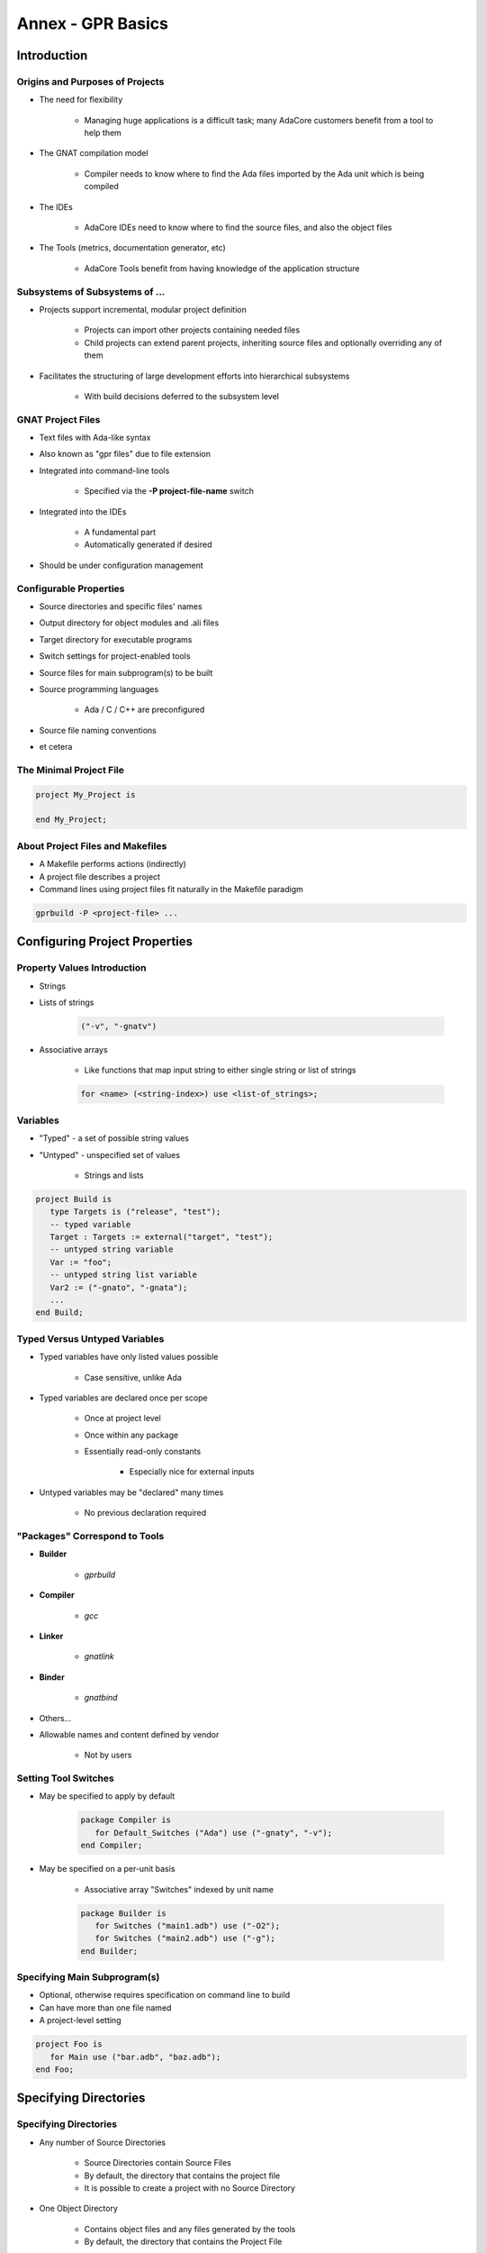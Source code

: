 
********************
Annex - GPR Basics
********************

==============
Introduction
==============

----------------------------------
Origins and Purposes of Projects
----------------------------------

* The need for flexibility

   - Managing huge applications is a difficult task; many AdaCore customers benefit from a tool to help them

* The GNAT compilation model

   - Compiler needs to know where to find the Ada files imported by the Ada unit which is being compiled

* The IDEs

   - AdaCore IDEs need to know where to find the source files, and also the object files

* The Tools (metrics, documentation generator, etc)

   - AdaCore Tools benefit from having knowledge of the application structure

---------------------------------
Subsystems of Subsystems of ...
---------------------------------

.. container:: columns

 .. container:: column
  
    * Projects support incremental, modular project definition

       - Projects can import other projects containing needed files 

       - Child projects can extend parent projects, inheriting source files and optionally overriding any of them

    * Facilitates the structuring of large development efforts into hierarchical subsystems

       - With build decisions deferred to the subsystem level

 .. container:: column
  
    .. image:: ../../images/connected_cubes.png

--------------------
GNAT Project Files
--------------------

* Text files with Ada-like syntax
* Also known as "gpr files" due to file extension
* Integrated into command-line tools

   - Specified via the **-P project-file-name** switch

* Integrated into the IDEs

   - A fundamental part
   - Automatically generated if desired

* Should be under configuration management

-------------------------
Configurable Properties
-------------------------

* Source directories and specific files' names
* Output directory for object modules and .ali files
* Target directory for executable programs
* Switch settings for project-enabled tools

* Source files for main subprogram(s) to be built 
* Source programming languages 

   - Ada / C / C++ are preconfigured

* Source file naming conventions
* et cetera

--------------------------
The Minimal Project File
--------------------------

.. code:: Ada

   project My_Project is
   
   end My_Project;
 
-----------------------------------
About Project Files and Makefiles
-----------------------------------

* A Makefile performs actions (indirectly)
* A project file describes a project
* Command lines using project files fit naturally in the Makefile paradigm

.. code:: console

   gprbuild -P <project-file> ...
 
===============================
Configuring Project Properties
===============================

------------------------------
Property Values Introduction
------------------------------

* Strings
* Lists of strings

   .. code:: Ada

      ("-v", "-gnatv")
 
* Associative arrays

   - Like functions that map input string to either single string or list of strings

   .. code:: Ada

      for <name> (<string-index>) use <list-of_strings>;
 
-----------
Variables
-----------

* "Typed" - a set of possible string values
* "Untyped" - unspecified set of values

   - Strings and lists

.. code:: Ada

   project Build is
      type Targets is ("release", "test");
      -- typed variable
      Target : Targets := external("target", "test");
      -- untyped string variable
      Var := "foo";
      -- untyped string list variable
      Var2 := ("-gnato", "-gnata");
      ...
   end Build;
 
--------------------------------
Typed Versus Untyped Variables
--------------------------------

* Typed variables have only listed values possible 

   - Case sensitive, unlike Ada

* Typed variables are declared once per scope

   - Once at project level 

   - Once within any package

   - Essentially read-only constants 

      + Especially nice for external inputs

* Untyped variables may be "declared" many times

   - No previous declaration required

--------------------------------
"Packages" Correspond to Tools
--------------------------------

* **Builder**

   - *gprbuild*

* **Compiler**

   - *gcc*

* **Linker**

   - *gnatlink*

* **Binder**

   - *gnatbind*

* Others...
* Allowable names and content defined by vendor

   - Not by users

-----------------------
Setting Tool Switches
-----------------------

* May be specified to apply by default

   .. code:: Ada

      package Compiler is
         for Default_Switches ("Ada") use ("-gnaty", "-v"); 
      end Compiler; 
 
* May be specified on a per-unit basis

   - Associative array "Switches" indexed by unit name

   .. code:: Ada

      package Builder is
         for Switches ("main1.adb") use ("-O2");
         for Switches ("main2.adb") use ("-g"); 
      end Builder;
 
-------------------------------
Specifying Main Subprogram(s)
-------------------------------

* Optional, otherwise requires specification on command line to build
* Can have more than one file named
* A project-level setting

.. code:: Ada

   project Foo is
      for Main use ("bar.adb", "baz.adb"); 
   end Foo; 
 
========================
Specifying Directories
========================

------------------------
Specifying Directories
------------------------

* Any number of Source Directories

   - Source Directories contain Source Files
   - By default, the directory that contains the project file
   - It is possible to create a project with no Source Directory

* One Object Directory

   - Contains object files and any files generated by the tools
   - By default, the directory that contains the Project File

* One Executables Directory

   - Contains the executables
   - By default, it is same as Object Directory

--------------------
Source Directories
--------------------

* One or more in any project file
* Default is same directory as project file
* Can specify additional / other directories

   .. code:: Ada

      for Source_Dirs use ("mains", "drivers"); 
 
* Can specify that none are present

   .. code:: Ada

      for Source_Dirs use (); 
 
--------------
Source Files
--------------

* Must be at least one "immediate" source file

   - In one of the source directories of the project file
   - Unless explicitly specifies none present

   .. code:: Ada

      for Source_Files use ();
 
* Can specify source files by name

   .. code:: Ada

      for Source_Files use ("main.adb","pack1.ads","pack2.adb");
 
* Can specify an external file containing source names

   .. code:: Ada

      for Source_List_File use "source_list.txt";
 
------------------
Object Directory
------------------

* Specifies the location for compiler's output 

   - Such as "ali" files and object files
   - For the project's immediate sources

   .. code:: Ada

      project Release is
        for Object_Dir use "release";
        ...
      end Release;
 
* Only one per project

   - When extending a parent project the child's object directory is used for any inherited sources not already compiled in the parent

----------------------
Executable Directory
----------------------

* Specifies the location for executable image 

   .. code:: Ada

      project Release is
        for Exec_Dir use "executables";
        ...
      end Release; 
 
* Default is same directory as object files
* Only one per project

=======================
Naming Considerations
=======================

----------------------------
Source File Naming Schemes
----------------------------

* Allow arbitrary naming conventions

   - Other than GNAT default convention

* May be applied to all source files in a project

   - Specified in a package named "Naming"

* May be applied to specific files in a project

   - Individual attribute specifications

-------------------------------------
Foreign Default File Naming Example
-------------------------------------

.. code:: Ada

   project Rational is
     ...
     package Naming is
       for Casing use "lowercase";
       for Dot_Replacement use ".";
       for Spec_Suffix ("Ada")  use ".1.ada";
       for Body_Suffix ("Ada") use ".2.ada";
     end Naming;
     ...
   end Rational;
 
----------------------------------
GNAT Default File Naming Example
----------------------------------

.. code:: Ada

   project GNAT is
     ...
     package Naming is
       for Casing use "lowercase";
       for Dot_Replacement use "-";
       for Spec_Suffix ("Ada")  use ".ads";
       for Body_Suffix ("Ada") use ".adb";
     end Naming;
     ...
   end GNAT;
 
------------------------------------
Individual (Arbitrary) File Naming
------------------------------------

* Uses associative arrays to specify file names

   - Index is a string containing the unit name
   - Value is a string

      + Case sensitivity depends on host file system

* Has distinct attributes for specs and bodies

.. code:: Ada

   for Spec ("MyPack.MyChild") - unit name
      use "MMS1AF32"; -- base file name
   for Body ("MyPack.MyChild") - unit name
      use "MMS1AF33"; -- base file name
 
====================
Adding Flexibility
====================

----------------------------------------
Projects for Different Switch Settings
----------------------------------------

.. code:: Ada
    
   project Debug is 
     for Object_Dir use "debug"; 
     package Builder is
       for Default_Switches ("Ada")
         use ("-g"); 
     end Builder; 
     package Compiler is
       for Default_Switches ("Ada") 
          use ("-fstack-check", "-gnata", "-gnato"); 
     end Compiler;
   end Debug;
     
   project Release is
     for Object_Dir use "release";
     package Compiler is 
       for Default_Switches ("Ada")
          use ("-O2"); 
     end Compiler;
   end Release;
 
-------------------------------------
External and Conditional References
-------------------------------------

* Allow project file content to depend on value of environment variables and command-line arguments
* Reference to external values is by function

   - **external( name [, default] )** returns value of name as supplied on the command line or as environment variable
   - If name is undefined, return default (if supplied) or ""

* Set via command line switch (for example)

.. code:: console

   gprbuild -P... -Xname=value  ...
   gprbuild -P/common/build.gpr -Xtarget=test  /common/main.adb
 
----------------------------------------
External/Conditional Reference Example
----------------------------------------

.. code:: Ada
    
   project Build is
      type Targets is ("release", "test");
      Target : Targets := external("target", "test");
      case Target is -- project attributes
         when "release" =>
            for Object_Dir use "release";
            for Exec_Dir use ".";
         when "test" =>
            for Object_Dir use "debug";
      end case;
     
      package Compiler is
         case Target is
            when "release" =>
               for Default_Switches ("Ada")
                  use ("-O2");
            when "test" =>
               for Default_Switches ("Ada")
                  use ("-g", "-fstack-check", "-gnata", "-gnato");
         end case;
      end Compiler;
          ...
   end Build;
     
===========
GPRCONFIG
===========

--------------------------------
Configuration File Description
--------------------------------

* Describes languages and toolchains used
* Typically created automatically by GPRbuild based on

   - Languages defined in GPR files
   - Compilers on path

-----------------------------
Default Configuration Files
-----------------------------

* GPRbuild searches for configuration file

   - Search default configuration file for file

      * ``<target>-<rts>.cgpr``
      * ``<target>.cgpr``
      * ``<rts>.cgpr``
      * ``default.cgpr``
      * *Target and RTS parameters are specified via -target and -RTS switches of gprbuild*
      * *Default directory is share/gpr in gprbuild installation directory*

   - Check environment variable :command:`GPR_CONFIG` for valid configuration file

      + Either absolute path name or base name for searching as above

   - If -autoconf specified, new configuration file is automatically generated

      + Based on specified target and languages specified in projects.

------------------------------
Creating Configuration Files
------------------------------

* Preferable (and often necessary) to generate your own when

   - Cross compilers

      + --target=

   - Specific Ada runtime

      + --RTS=

   - Compilers not in the path (or not first in the path)
   - autoconfiguration does not give the expected results.

* Default method

   - Simple interactive mode lists all known compilers for all known languages
   - Select a compiler for each of the languages
   - Compatible compilers for other languages are proposed.

-------------------------
Examples of "gprconfig"
-------------------------

* Interactive

   - :command:`gprconfig`

      + File will be generated in GPRbuild's default location, (./default.cgpr)

   - :command:`gprconfig -o path/my_config.cgpr`

      + File stored in :command:`path/my_config.cgpr`

   - :command:`gprconfig --target=ppc-elf`

      + Only relevant cross compilers for target ppc-elf will be proposed

* Automatic (batch)

   - :command:`gprconfig --config=Ada --config=C --batch`

      + Generates at default location using first native Ada and C compilers on path.

   - :command:`gprconfig --target=leon-elf --config=Ada,,hi --config=C --batch -o x.cgpr`

      + Generates configuration file named x.cgpr for cross-compiling Ada with a run-time called hi and using C for the LEON processor.

===================
GPRCONFIG Options
===================

------------------------
Command line arguments
------------------------

* *--target=platform*

   - Indicates target computer on which your application will run. 

   - Example: **--target=ppc-elf**
   - Special target "all" to display all targets on path
   - Default target is host machine

* *--show-targets*

   - List targets that are compatible with **--target**

* *--config=language[,version[,runtime[,path[,name]]]]*

   - Preselect one or more compilers directly from the command line
   - Optional arguments will be computed automatically

------------------------------------
Command line arguments (continued)
------------------------------------

* **--batch**

   - Automatically select first compiler matching each of the -config switches

      + Not interactive

* **-o file**

   - Specify name of generated configuration file that will be generated
   - If not specified, a default file is generated in installation directory of GPRbuild

* **--db directory, --db-**

   - Indicates another directory that should be parsed for GPRconfig's knowledge base

* **-h**

   - Generates help message listing all GPRconfig switches and their default values

=========
Summary
=========

------------------------------
GNAT Project Manager Summary
------------------------------

* Supports hierarchical, localized build decisions
* IDEs provide direct support
* See the GNAT Pro User's Guide for further functionality and capabilities
* We haven't covered everything by any means!
